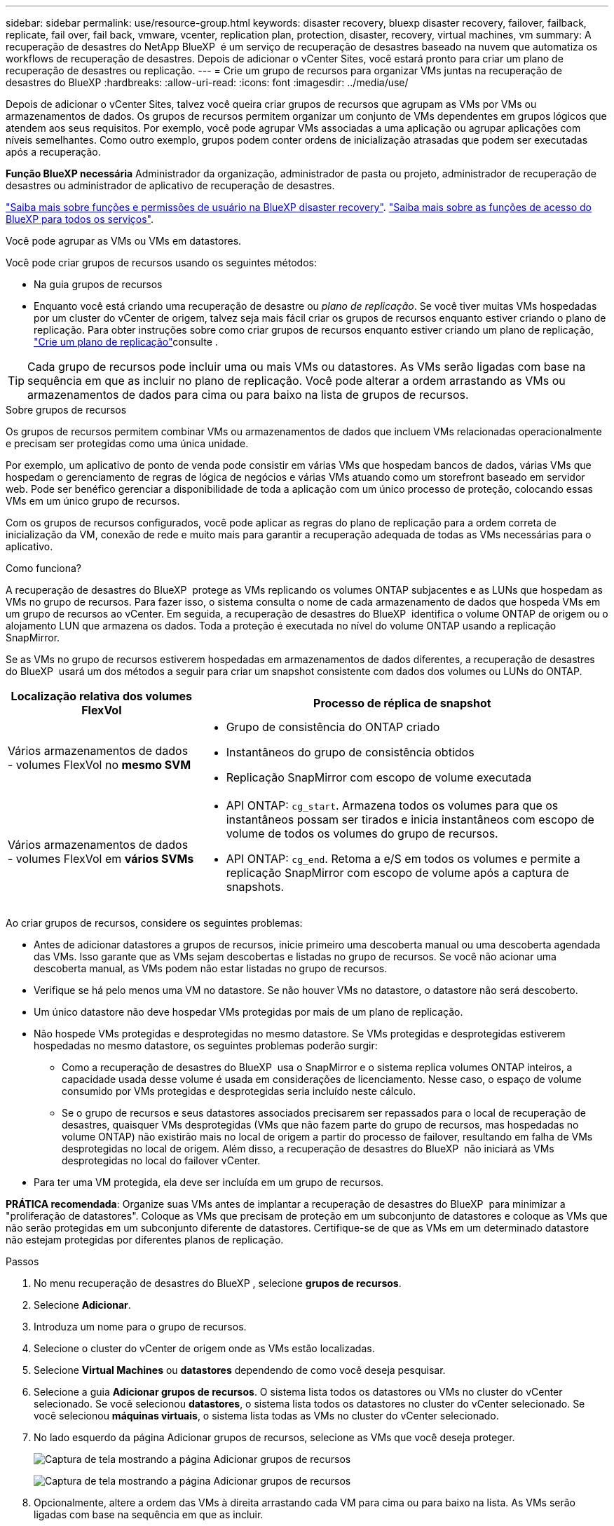 ---
sidebar: sidebar 
permalink: use/resource-group.html 
keywords: disaster recovery, bluexp disaster recovery, failover, failback, replicate, fail over, fail back, vmware, vcenter, replication plan, protection, disaster, recovery, virtual machines, vm 
summary: A recuperação de desastres do NetApp BlueXP  é um serviço de recuperação de desastres baseado na nuvem que automatiza os workflows de recuperação de desastres. Depois de adicionar o vCenter Sites, você estará pronto para criar um plano de recuperação de desastres ou replicação. 
---
= Crie um grupo de recursos para organizar VMs juntas na recuperação de desastres do BlueXP
:hardbreaks:
:allow-uri-read: 
:icons: font
:imagesdir: ../media/use/


[role="lead"]
Depois de adicionar o vCenter Sites, talvez você queira criar grupos de recursos que agrupam as VMs por VMs ou armazenamentos de dados. Os grupos de recursos permitem organizar um conjunto de VMs dependentes em grupos lógicos que atendem aos seus requisitos. Por exemplo, você pode agrupar VMs associadas a uma aplicação ou agrupar aplicações com níveis semelhantes. Como outro exemplo, grupos podem conter ordens de inicialização atrasadas que podem ser executadas após a recuperação.

*Função BlueXP necessária* Administrador da organização, administrador de pasta ou projeto, administrador de recuperação de desastres ou administrador de aplicativo de recuperação de desastres.

link:../reference/dr-reference-roles.html["Saiba mais sobre funções e permissões de usuário na BlueXP disaster recovery"]. https://docs.netapp.com/us-en/bluexp-setup-admin/reference-iam-predefined-roles.html["Saiba mais sobre as funções de acesso do BlueXP para todos os serviços"^].

Você pode agrupar as VMs ou VMs em datastores.

Você pode criar grupos de recursos usando os seguintes métodos:

* Na guia grupos de recursos
* Enquanto você está criando uma recuperação de desastre ou _plano de replicação_. Se você tiver muitas VMs hospedadas por um cluster do vCenter de origem, talvez seja mais fácil criar os grupos de recursos enquanto estiver criando o plano de replicação. Para obter instruções sobre como criar grupos de recursos enquanto estiver criando um plano de replicação, link:drplan-create.html["Crie um plano de replicação"]consulte .



TIP: Cada grupo de recursos pode incluir uma ou mais VMs ou datastores. As VMs serão ligadas com base na sequência em que as incluir no plano de replicação. Você pode alterar a ordem arrastando as VMs ou armazenamentos de dados para cima ou para baixo na lista de grupos de recursos.

.Sobre grupos de recursos
Os grupos de recursos permitem combinar VMs ou armazenamentos de dados que incluem VMs relacionadas operacionalmente e precisam ser protegidas como uma única unidade.

Por exemplo, um aplicativo de ponto de venda pode consistir em várias VMs que hospedam bancos de dados, várias VMs que hospedam o gerenciamento de regras de lógica de negócios e várias VMs atuando como um storefront baseado em servidor web. Pode ser benéfico gerenciar a disponibilidade de toda a aplicação com um único processo de proteção, colocando essas VMs em um único grupo de recursos.

Com os grupos de recursos configurados, você pode aplicar as regras do plano de replicação para a ordem correta de inicialização da VM, conexão de rede e muito mais para garantir a recuperação adequada de todas as VMs necessárias para o aplicativo.

.Como funciona?
A recuperação de desastres do BlueXP  protege as VMs replicando os volumes ONTAP subjacentes e as LUNs que hospedam as VMs no grupo de recursos. Para fazer isso, o sistema consulta o nome de cada armazenamento de dados que hospeda VMs em um grupo de recursos ao vCenter. Em seguida, a recuperação de desastres do BlueXP  identifica o volume ONTAP de origem ou o alojamento LUN que armazena os dados. Toda a proteção é executada no nível do volume ONTAP usando a replicação SnapMirror.

Se as VMs no grupo de recursos estiverem hospedadas em armazenamentos de dados diferentes, a recuperação de desastres do BlueXP  usará um dos métodos a seguir para criar um snapshot consistente com dados dos volumes ou LUNs do ONTAP.

[cols="30,65a"]
|===
| Localização relativa dos volumes FlexVol | Processo de réplica de snapshot 


| Vários armazenamentos de dados - volumes FlexVol no *mesmo SVM*  a| 
* Grupo de consistência do ONTAP criado
* Instantâneos do grupo de consistência obtidos
* Replicação SnapMirror com escopo de volume executada




| Vários armazenamentos de dados - volumes FlexVol em *vários SVMs*  a| 
* API ONTAP: `cg_start`. Armazena todos os volumes para que os instantâneos possam ser tirados e inicia instantâneos com escopo de volume de todos os volumes do grupo de recursos.
* API ONTAP: `cg_end`. Retoma a e/S em todos os volumes e permite a replicação SnapMirror com escopo de volume após a captura de snapshots.


|===
Ao criar grupos de recursos, considere os seguintes problemas:

* Antes de adicionar datastores a grupos de recursos, inicie primeiro uma descoberta manual ou uma descoberta agendada das VMs. Isso garante que as VMs sejam descobertas e listadas no grupo de recursos. Se você não acionar uma descoberta manual, as VMs podem não estar listadas no grupo de recursos.
* Verifique se há pelo menos uma VM no datastore. Se não houver VMs no datastore, o datastore não será descoberto.
* Um único datastore não deve hospedar VMs protegidas por mais de um plano de replicação.
* Não hospede VMs protegidas e desprotegidas no mesmo datastore. Se VMs protegidas e desprotegidas estiverem hospedadas no mesmo datastore, os seguintes problemas poderão surgir:
+
** Como a recuperação de desastres do BlueXP  usa o SnapMirror e o sistema replica volumes ONTAP inteiros, a capacidade usada desse volume é usada em considerações de licenciamento. Nesse caso, o espaço de volume consumido por VMs protegidas e desprotegidas seria incluído neste cálculo.
** Se o grupo de recursos e seus datastores associados precisarem ser repassados para o local de recuperação de desastres, quaisquer VMs desprotegidas (VMs que não fazem parte do grupo de recursos, mas hospedadas no volume ONTAP) não existirão mais no local de origem a partir do processo de failover, resultando em falha de VMs desprotegidas no local de origem. Além disso, a recuperação de desastres do BlueXP  não iniciará as VMs desprotegidas no local do failover vCenter.


* Para ter uma VM protegida, ela deve ser incluída em um grupo de recursos.


*PRÁTICA recomendada*: Organize suas VMs antes de implantar a recuperação de desastres do BlueXP  para minimizar a "proliferação de datastores". Coloque as VMs que precisam de proteção em um subconjunto de datastores e coloque as VMs que não serão protegidas em um subconjunto diferente de datastores. Certifique-se de que as VMs em um determinado datastore não estejam protegidas por diferentes planos de replicação.

.Passos
. No menu recuperação de desastres do BlueXP , selecione *grupos de recursos*.
. Selecione *Adicionar*.
. Introduza um nome para o grupo de recursos.
. Selecione o cluster do vCenter de origem onde as VMs estão localizadas.
. Selecione *Virtual Machines* ou *datastores* dependendo de como você deseja pesquisar.
. Selecione a guia *Adicionar grupos de recursos*. O sistema lista todos os datastores ou VMs no cluster do vCenter selecionado. Se você selecionou *datastores*, o sistema lista todos os datastores no cluster do vCenter selecionado. Se você selecionou *máquinas virtuais*, o sistema lista todas as VMs no cluster do vCenter selecionado.
. No lado esquerdo da página Adicionar grupos de recursos, selecione as VMs que você deseja proteger.
+
image:dr-resource-groups-add.png["Captura de tela mostrando a página Adicionar grupos de recursos"]

+
image:dr-resource-groups-datastores-add.png["Captura de tela mostrando a página Adicionar grupos de recursos"]

. Opcionalmente, altere a ordem das VMs à direita arrastando cada VM para cima ou para baixo na lista. As VMs serão ligadas com base na sequência em que as incluir.
. Selecione *Adicionar*.

